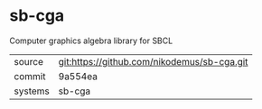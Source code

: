 * sb-cga

Computer graphics algebra library for SBCL

|---------+-------------------------------------------|
| source  | git:https://github.com/nikodemus/sb-cga.git   |
| commit  | 9a554ea  |
| systems | sb-cga |
|---------+-------------------------------------------|

